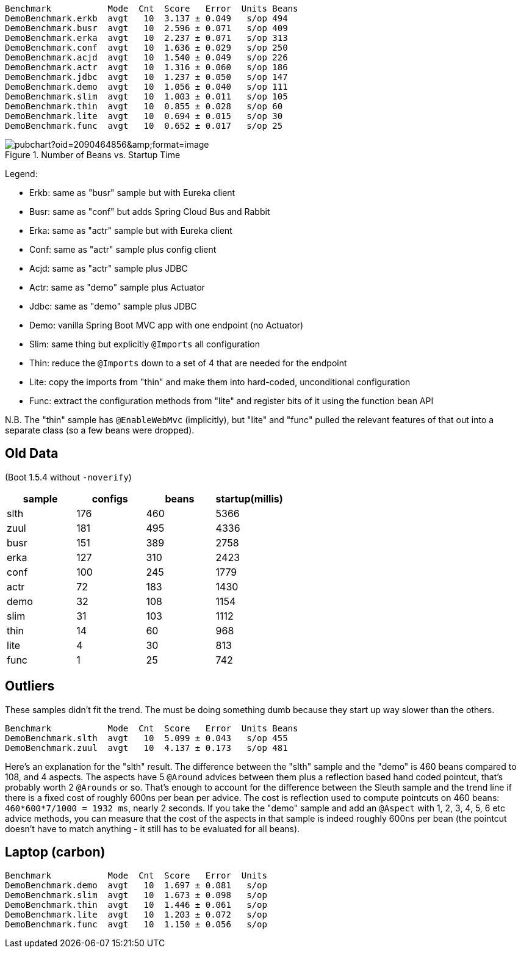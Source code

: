 
```
Benchmark           Mode  Cnt  Score   Error  Units Beans
DemoBenchmark.erkb  avgt   10  3.137 ± 0.049   s/op 494
DemoBenchmark.busr  avgt   10  2.596 ± 0.071   s/op 409
DemoBenchmark.erka  avgt   10  2.237 ± 0.071   s/op 313
DemoBenchmark.conf  avgt   10  1.636 ± 0.029   s/op 250
DemoBenchmark.acjd  avgt   10  1.540 ± 0.049   s/op 226
DemoBenchmark.actr  avgt   10  1.316 ± 0.060   s/op 186
DemoBenchmark.jdbc  avgt   10  1.237 ± 0.050   s/op 147
DemoBenchmark.demo  avgt   10  1.056 ± 0.040   s/op 111
DemoBenchmark.slim  avgt   10  1.003 ± 0.011   s/op 105
DemoBenchmark.thin  avgt   10  0.855 ± 0.028   s/op 60
DemoBenchmark.lite  avgt   10  0.694 ± 0.015   s/op 30
DemoBenchmark.func  avgt   10  0.652 ± 0.017   s/op 25
```

.Number of Beans vs. Startup Time
image::https://docs.google.com/spreadsheets/d/1SqvJ-cjIYVvHUmG61CzwylxwwnjeXark855JEGESbbs/pubchart?oid=2090464856&amp;format=image[]

Legend:

* Erkb: same as "busr" sample but with Eureka client
* Busr: same as "conf" but adds Spring Cloud Bus and Rabbit
* Erka: same as "actr" sample but with Eureka client
* Conf: same as "actr" sample plus config client
* Acjd: same as "actr" sample plus JDBC
* Actr: same as "demo" sample plus Actuator
* Jdbc: same as "demo" sample plus JDBC
* Demo: vanilla Spring Boot MVC app with one endpoint (no Actuator)
* Slim: same thing but explicitly `@Imports` all configuration
* Thin: reduce the `@Imports` down to a set of 4 that are needed for the endpoint
* Lite: copy the imports from "thin" and make them into hard-coded, unconditional configuration
* Func: extract the configuration methods from "lite" and register bits of it using the function bean API

N.B. The "thin" sample has `@EnableWebMvc` (implicitly), but "lite"
and "func" pulled the relevant features of that out into a separate
class (so a few beans were dropped).

== Old Data

(Boot 1.5.4 without `-noverify`)

|===
| sample | configs | beans | startup(millis)

| slth | 176| 460 | 5366
| zuul | 181| 495 | 4336
| busr | 151| 389 | 2758
| erka | 127| 310 | 2423
| conf | 100| 245 | 1779
| actr | 72 | 183 | 1430
| demo | 32 | 108 | 1154
| slim | 31 | 103 | 1112
| thin | 14 | 60  | 968
| lite | 4  | 30  | 813
| func | 1  | 25  | 742

|===

== Outliers

These samples didn't fit the trend. The must be doing something dumb because they start up way slower than the others.

```
Benchmark           Mode  Cnt  Score   Error  Units Beans
DemoBenchmark.slth  avgt   10  5.099 ± 0.043   s/op 455
DemoBenchmark.zuul  avgt   10  4.137 ± 0.173   s/op 481
```

Here's an explanation for the "slth" result. The difference between the "slth" sample and the "demo" is 460 beans compared to 108, and 4 aspects. The aspects have 5 `@Around` advices between them plus a reflection based hand coded pointcut, that's probably worth 2 `@Arounds` or so. That's enough to account for the difference between the Sleuth sample and the trend line if there is a fixed cost of roughly 600ns per bean per advice.  The cost is reflection used to compute pointcuts on 460 beans: `460*600*7/1000 = 1932 ms`, nearly 2 seconds. If you take the "demo" sample and add an `@Aspect` with 1, 2, 3, 4, 5, 6 etc advice methods, you can measure that the cost of the aspects in that sample is indeed roughly 600ns per bean (the pointcut doesn't have to match anything - it still has to be evaluated for all beans).

== Laptop (carbon)

```
Benchmark           Mode  Cnt  Score   Error  Units
DemoBenchmark.demo  avgt   10  1.697 ± 0.081   s/op
DemoBenchmark.slim  avgt   10  1.673 ± 0.098   s/op
DemoBenchmark.thin  avgt   10  1.446 ± 0.061   s/op
DemoBenchmark.lite  avgt   10  1.203 ± 0.072   s/op
DemoBenchmark.func  avgt   10  1.150 ± 0.056   s/op
```